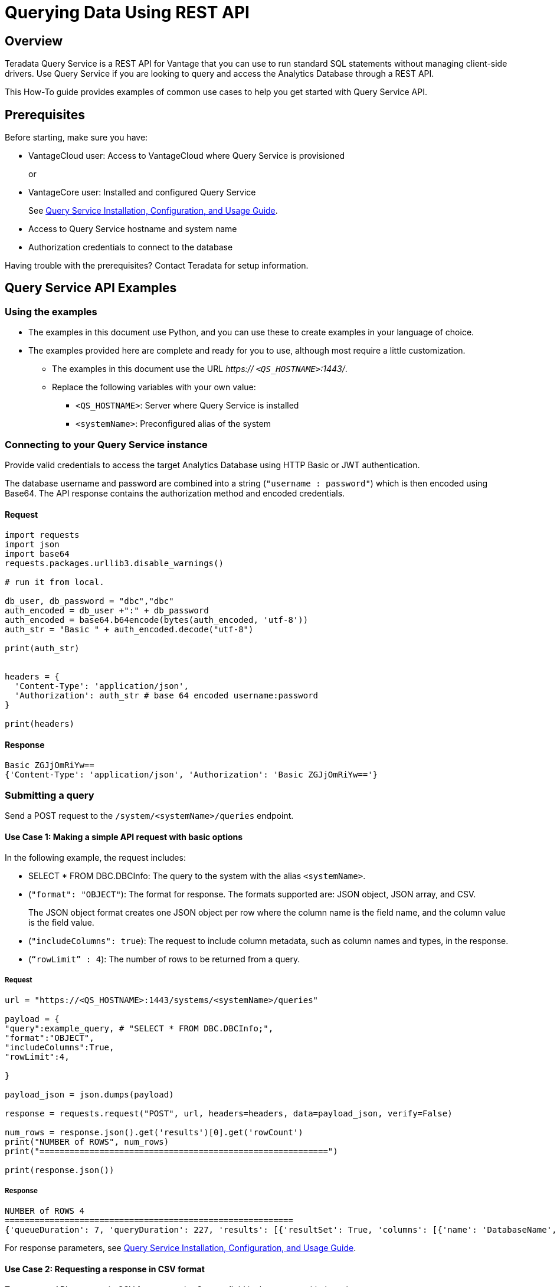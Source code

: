= Querying Data Using REST API
:experimental:
:page-author: Sudha vedula
:page-email: sudha.vedula@teradata.com
:page-revdate: October 27th, 2022
:description: Teradata® Query Service is a middleware that provides REST APIs for Vantage.
:keywords: query service, teradata, vantage, query, REST API

== Overview

Teradata Query Service is a REST API for Vantage that you can use to run standard SQL statements without managing client-side drivers. Use Query Service if you are looking to query and access the Analytics Database through a REST API.

This How-To guide provides examples of common use cases to help you get started with Query Service API.

== Prerequisites

Before starting, make sure you have:

*	VantageCloud user: Access to VantageCloud where Query Service is provisioned  
+
or 
+
* VantageCore user: Installed and configured Query Service
+
See link:https://docs.teradata.com/r/Teradata-Query-Service-Installation-Configuration-and-Usage-Guide-for-Customers/April-2022[Query Service Installation, Configuration, and Usage Guide].
+
*	Access to Query Service hostname and system name
* Authorization credentials to connect to the database

Having trouble with the prerequisites? Contact Teradata for setup information.

== Query Service API Examples

=== Using the examples

* The examples in this document use Python, and you can use these to create examples in your language of choice.
* The examples provided here are complete and ready for you to use, although most require a little customization. 
** The examples in this document use the URL __https:// ``<QS_HOSTNAME>``:1443/__.
** Replace the following variables with your own value:
*** ``<QS_HOSTNAME>``: Server where Query Service is installed
*** ``<systemName>``: Preconfigured alias of the system


=== Connecting to your  Query Service instance

Provide valid credentials to access the target Analytics Database using HTTP Basic or JWT authentication. 

The database username and password are combined into a string (``"username : password"``) which is then encoded using Base64. The API response contains the authorization method and encoded credentials.

==== Request

----
import requests
import json
import base64
requests.packages.urllib3.disable_warnings()

# run it from local.

db_user, db_password = "dbc","dbc"
auth_encoded = db_user +":" + db_password
auth_encoded = base64.b64encode(bytes(auth_encoded, 'utf-8'))
auth_str = "Basic " + auth_encoded.decode("utf-8")

print(auth_str)


headers = {
  'Content-Type': 'application/json',
  'Authorization': auth_str # base 64 encoded username:password
}

print(headers)
----

==== Response
----
Basic ZGJjOmRiYw==
{'Content-Type': 'application/json', 'Authorization': 'Basic ZGJjOmRiYw=='}
----

=== Submitting a query

Send a POST request to the `/system/``<systemName>``/queries` endpoint.

==== Use Case 1: Making a simple API request with basic options

In the following example, the request includes:

* SELECT * FROM DBC.DBCInfo: The query to the system with the alias ``<systemName>``.
* (``"format": "OBJECT"``): The format for response. The formats supported are: JSON object, JSON array, and CSV. 
+
The JSON object format creates one JSON object per row where the column name is the field name, and the column value is the field value.
+
* (``"includeColumns": true``): The request to include column metadata, such as column names and types, in the response.
* (``“rowLimit” : 4``): The number of rows to be returned from a query.

===== Request

----
url = "https://<QS_HOSTNAME>:1443/systems/<systemName>/queries"

payload = {
"query":example_query, # "SELECT * FROM DBC.DBCInfo;",
"format":"OBJECT",
"includeColumns":True,
"rowLimit":4,

}

payload_json = json.dumps(payload)

response = requests.request("POST", url, headers=headers, data=payload_json, verify=False)

num_rows = response.json().get('results')[0].get('rowCount')
print("NUMBER of ROWS", num_rows)
print("==========================================================")

print(response.json())

----
===== Response

----
NUMBER of ROWS 4
==========================================================
{'queueDuration': 7, 'queryDuration': 227, 'results': [{'resultSet': True, 'columns': [{'name': 'DatabaseName', 'type': 'CHAR'}, {'name': 'USEDSPACE_IN_GB', 'type': 'FLOAT'}, {'name': 'MAXSPACE_IN_GB', 'type': 'FLOAT'}, {'name': 'Percentage_Used', 'type': 'FLOAT'}, {'name': 'REMAININGSPACE_IN_GB', 'type': 'FLOAT'}], 'data': [{'DatabaseName': 'DBC', 'USEDSPACE_IN_GB': 317.76382541656494, 'MAXSPACE_IN_GB': 1510.521079641879, 'Percentage_Used': 21.03670247964377, 'REMAININGSPACE_IN_GB': 1192.757254225314}, {'DatabaseName': 'EM', 'USEDSPACE_IN_GB': 0.0007491111755371094, 'MAXSPACE_IN_GB': 11.546071618795395, 'Percentage_Used': 0.006488017745513208, 'REMAININGSPACE_IN_GB': 11.545322507619858}, {'DatabaseName': 'user10', 'USEDSPACE_IN_GB': 0.019153594970703125, 'MAXSPACE_IN_GB': 9.313225746154785, 'Percentage_Used': 0.20566016, 'REMAININGSPACE_IN_GB': 9.294072151184082}, {'DatabaseName': 'EMEM', 'USEDSPACE_IN_GB': 0.006140708923339844, 'MAXSPACE_IN_GB': 4.656612873077393, 'Percentage_Used': 0.13187072, 'REMAININGSPACE_IN_GB': 4.650472164154053}, {'DatabaseName': 'EMWork', 'USEDSPACE_IN_GB': 0.0, 'MAXSPACE_IN_GB': 4.656612873077393, 'Percentage_Used': 0.0, 'REMAININGSPACE_IN_GB': 4.656612873077393}], 'rowCount': 4, 'rowLimitExceeded': True}]}
----

For response parameters, see link:https://docs.teradata.com/r/Teradata-Query-Service-Installation-Configuration-and-Usage-Guide-for-Customers/April-2022/Using-the-Query-Service-APIs/Submitting-SQL-Statement/Request-Body[Query Service Installation, Configuration, and Usage Guide].


==== Use Case 2: Requesting a response in CSV format 

To return an API response in CSV format, set the ``*format*`` field in the request with the value ``*CSV*``.

The CSV format contains only the query results and not response metadata. The response contains a line for each row, where each line contains the row columns separated by a comma. The following example returns the data as comma-separated values.

===== Request

----
# CSV with all rows included

url = "https://<QS_HOSTNAME>:1443/systems/<systemName>/queries"

payload = {
"query":example_query, # "SELECT * FROM DBC.DBCInfo;",
"format":"CSV", "includeColumns":True,

}

payload_json = json.dumps(payload)

response = requests.request("POST", url, headers=headers, data=payload_json, verify=False)


print(response.text)

----

===== Response

----
DatabaseName,USEDSPACE_IN_GB,MAXSPACE_IN_GB,Percentage_Used,REMAININGSPACE_IN_GB
DBC                           ,317.7634754180908,1510.521079641879,21.036679308932754,1192.7576042237881
EM                            ,7.491111755371094E-4,11.546071618795395,0.006488017745513208,11.545322507619858
user10                        ,0.019153594970703125,9.313225746154785,0.20566016,9.294072151184082
EMEM                          ,0.006140708923339844,4.656612873077393,0.13187072,4.650472164154053
EMWork                        ,0.0,4.656612873077393,0.0,4.656612873077393
EMJI                          ,0.0,2.3283064365386963,0.0,2.3283064365386963
USER_NAME                     ,0.0,2.0,0.0,2.0
readonly                      ,0.0,0.9313225746154785,0.0,0.9313225746154785
aug12_db                      ,7.200241088867188E-5,0.9313225746154785,0.0077312,0.9312505722045898
SystemFe                      ,1.8024444580078125E-4,0.7450580596923828,0.024192,0.744877815246582
dbcmngr                       ,3.814697265625E-6,0.09313225746154785,0.004096,0.09312844276428223
EMViews                       ,0.027594566345214844,0.09313225746154785,29.62944,0.06553769111633301
tdwm                          ,6.732940673828125E-4,0.09313225746154785,0.722944,0.09245896339416504
Crashdumps                    ,0.0,0.06984921544790268,0.0,0.06984921544790268
SYSLIB                        ,0.006252288818359375,0.03725290298461914,16.78336,0.031000614166259766
SYSBAR                        ,4.76837158203125E-6,0.03725290298461914,0.0128,0.03724813461303711
SYSUDTLIB                     ,3.5381317138671875E-4,0.029802322387695312,1.1872,0.029448509216308594
External_AP                   ,0.0,0.01862645149230957,0.0,0.01862645149230957
SysAdmin                      ,0.002307891845703125,0.01862645149230957,12.3904,0.016318559646606445
KZXaDtQp                      ,0.0,0.009313225746154785,0.0,0.009313225746154785
s476QJ6O                      ,0.0,0.009313225746154785,0.0,0.009313225746154785
hTzz03i7                      ,0.0,0.009313225746154785,0.0,0.009313225746154785
Y5WYUUXj                      ,0.0,0.009313225746154785,0.0,0.009313225746154785
----

=== Advanced Query Service features

Whether you are new to Query Service or a seasoned user, we recommend you check out the advanced features, such as handling explicit sessions and asynchronous queries.

==== Use Case 3: Using explicit session to submit a query

Use explicit sessions when a transaction needs to span multiple requests or when using volatile tables. These sessions are only reused if you reference the sessions in a query request. The request is queued if a request references an explicit session already in use. 

===== Step 1: Creating a session

Send a POST request to the `/system/``<systemName>``/sessions` endpoint. 

The request creates a new database session and returns the session details as the response.

In the following example, the request includes:

* (``“auto_commit” : True``): The request to commit the query upon completion.

====== Request

----
# first create a session
url = "https://<QS_HOSTNAME>:1443/systems/<systemName>/sessions"

payload = {
  "auto_commit": True
}

payload_json = json.dumps(payload)

response = requests.request("POST", url, headers=headers, data=payload_json, verify=False)

print(response.text)
----
====== Response

----
{
  "sessionId" : 1366010,
  "system" : "testsystem",
  "user" : "dbc",
  "tdSessionNo" : 1626922,
  "createMode" : "EXPLICIT",
  "state" : "LOGGINGON",
  "autoCommit" : true
}
----

===== Step 2: Using the session created in Step 1 to submit queries

Send a POST request to the `/system/``<systemName>``/queries` endpoint.

The request submits queries to the target system and returns the release and version number of the target system.

In the following example, the request includes:

* SELECT * FROM DBC.DBCInfo: The query to the system with the alias ``<systemName>``.
* (``"format": "OBJECT"``): The format for response.  
* (``“Session” : <Session ID>``): The session ID returned in Step 1 to create an explicit session.

====== Request
----
# use this session to submit queries afterwards

url = "https://<QS_HOSTNAME>:1443/systems/<systemName>/queries"

payload = {

"query":"SELECT * FROM DBC.DBCInfo;",
"format":"OBJECT",
"session" : 1366010 # <-- sessions

}
payload_json = json.dumps(payload)

response = requests.request("POST", url, headers=headers, data=payload_json, verify=False)

print(response.text)
----
====== Response
----
{"queueDuration":6,"queryDuration":41,"results":[{"resultSet":true,"data":[{"InfoKey":"LANGUAGE SUPPORT MODE","InfoData":"Standard"},{"InfoKey":"RELEASE","InfoData":"15.10.07.02"},{"InfoKey":"VERSION","InfoData":"15.10.07.02"}],"rowCount":3,"rowLimitExceeded":false}]}
----

==== Use Case 4: Using asynchronous queries

Use asynchronous queries when a system or network performance is affected by querying a large group of data or long running queries.

===== Step 1: Submit asynchronous queries to the target system and retrieve a Query ID

Send a POST request to the `/system/``<systemName>``/queries` endpoint. 

In the following example, the request includes:

* SELECT * FROM DBC.DBCInfo: The query to the system with the alias ``<systemName>``.
* (``"format": "OBJECT"``): The format for response.  
* (``“spooled_result_set” : True``): The indication that the request is asynchronous.

====== Request
----
## Run async query .

url = "https://<QS_HOSTNAME>:1443/systems/<systemName>/queries"

payload = {

"query":"SELECT * FROM DBC.DBCInfo;",
"format":"OBJECT",
"spooled_result_set" : True

}

payload_json = json.dumps(payload)
response = requests.request("POST", url, headers=headers, data=payload_json, verify=False)

print(response.text)
----
====== Response
----
{"id":1366025}
----

===== Step 2: Getting query details using the ID retrieved from Step 1

Send a GET request to the `/system/``<systemName>``/queries/``<queryID>``` endpoint, replacing ``<queryID>`` with the ID retrieved from Step 1.

The request returns the details of the specific query, including ``*queryState*``, ``*queueOrder*``, ``*queueDuration*``, and so on. For a complete list of the response fields and their descriptions, see link:https://docs.teradata.com/r/Teradata-Query-Service-Installation-Configuration-and-Usage-Guide-for-Customers/April-2022/Using-the-Query-Service-APIs/Submitting-SQL-Statement/Request-Body[Query Service Installation, Configuration, and Usage Guide].

====== Request
----
## response for async query .

url = "https://<QS_HOSTNAME>:1443/systems/<systemName>/queries/1366025"


payload_json = json.dumps(payload)
response = requests.request("GET", url, headers=headers, verify=False)

print(response.text)
----
====== Response
----
{"queryId":1366025,"query":"SELECT * FROM DBC.DBCInfo;","batch":false,"system":"testsystem","user":"dbc","session":1366015,"queryState":"RESULT_SET_READY","queueOrder":0,"queueDuration":6,"queryDuration":9,"statusCode":200,"resultSets":{},"counts":{},"exceptions":{},"outParams":{}}
----
===== Step 3: Viewing resultset for asynchronous query

Send a GET request to the `/system/``<systemName>``/queries/``<queryID>``/results` endpoint, replacing ``<queryID>`` with the ID retrieved from Step 1. 
The request returns an array of the result sets and update counts produced by the submitted query.

====== Request
----
url = "https://<QS_HOSTNAME>:1443/systems/<systemName>/queries/1366025/results"

payload_json = json.dumps(payload)
response = requests.request("GET", url, headers=headers, verify=False)

print(response.text)
----
====== Response
----
{"queueDuration":6,"queryDuration":9,"results":[{"resultSet":true,"data":[{"InfoKey":"LANGUAGE SUPPORT MODE","InfoData":"Standard"},{"InfoKey":"RELEASE","InfoData":"15.10.07.02"},{"InfoKey":"VERSION","InfoData":"15.10.07.02"}],"rowCount":3,"rowLimitExceeded":false}]}
----

==== Use Case 5: Get a list of active or queued queries 

Send a GET request to the `/system/``<systemName>``/queries` endpoint. 
The request returns the IDs of active queries.

===== Request
----
url = "https://<QS_HOSTNAME>:1443/systems/<systemName>/queries"

payload={}

response = requests.request("GET", url, headers=headers, data=payload, verify=False)

print(response.json())

----

===== Response

----
[
{
"queryId": 12516087,
"query": "SELECt * from dbcmgr.AlertRequest;",
"batch": false,
"system": "BasicTestSys",
"user": "dbc",
"session": 12516011,
"queryState": "REST_SET_READY",
"queueOrder": 0,
"queueDurayion": 3,
"queryDuration": 3,
"statusCode": 200,
"resultSets": {},
"counts": {},
"exceptions": {},
"outparams": {}
},
{
"queryId": 12516088,
"query": "SELECt * from dbc.DBQLAmpDataTbl;",
"batch": false,
"system": "BasicTestSys",
"user": "dbc",
"session": 12516011,
"queryState": "REST_SET_READY",
"queueOrder": 0,
"queueDurayion": 3,
"queryDuration": 3,
"statusCode": 200,
"resultSets": {},
"counts": {},
"exceptions": {},
"outparams": {}
}
]
----

== Next Steps
You have successfully completed learning how to make API calls using Query Service. You can refer to the link:https://docs.teradata.com/r/Teradata-Query-Service-Installation-Configuration-and-Usage-Guide-for-Customers/April-2022/Overview[Query Service Installation, Configuration, and Usage Guide] to explore the full potential of Query Service and experiment with examples.

== Resources
Interested in learning more about Query Service? Here are some resources you can use:

* For features, examples, and references: link:https://docs.teradata.com/r/Teradata-Query-Service-Installation-Configuration-and-Usage-Guide-for-Customers/April-2022[Query Service Installation, Configuration, and Usage Guide]
* For API reference: link:https://downloads.teradata.com/api/teradata_query_service[API Reference Guide]



